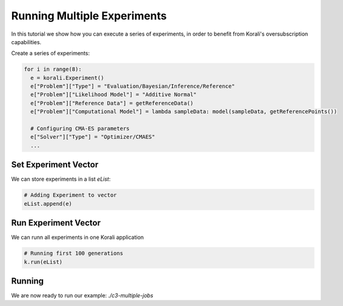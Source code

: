 Running Multiple Experiments
=====================================================

In this tutorial we show how you can execute a series of experiments, in order to benefit from Korali's oversubscription capabilities.

Create a series of experiments:

.. code-block:: python

    for i in range(8):
      e = korali.Experiment()
      e["Problem"]["Type"] = "Evaluation/Bayesian/Inference/Reference"
      e["Problem"]["Likelihood Model"] = "Additive Normal"
      e["Problem"]["Reference Data"] = getReferenceData()
      e["Problem"]["Computational Model"] = lambda sampleData: model(sampleData, getReferencePoints())
      
      # Configuring CMA-ES parameters
      e["Solver"]["Type"] = "Optimizer/CMAES"
      ...

Set Experiment Vector
---------------------------
 
We can store experiments in a list `eList`:

.. code-block:: python

    # Adding Experiment to vector
    eList.append(e)

Run Experiment Vector
---------------------------

We can runn all experiments in one Korali application

.. code-block:: python

    # Running first 100 generations
    k.run(eList)

Running
---------------------------

We are now ready to run our example: `./c3-multiple-jobs`


